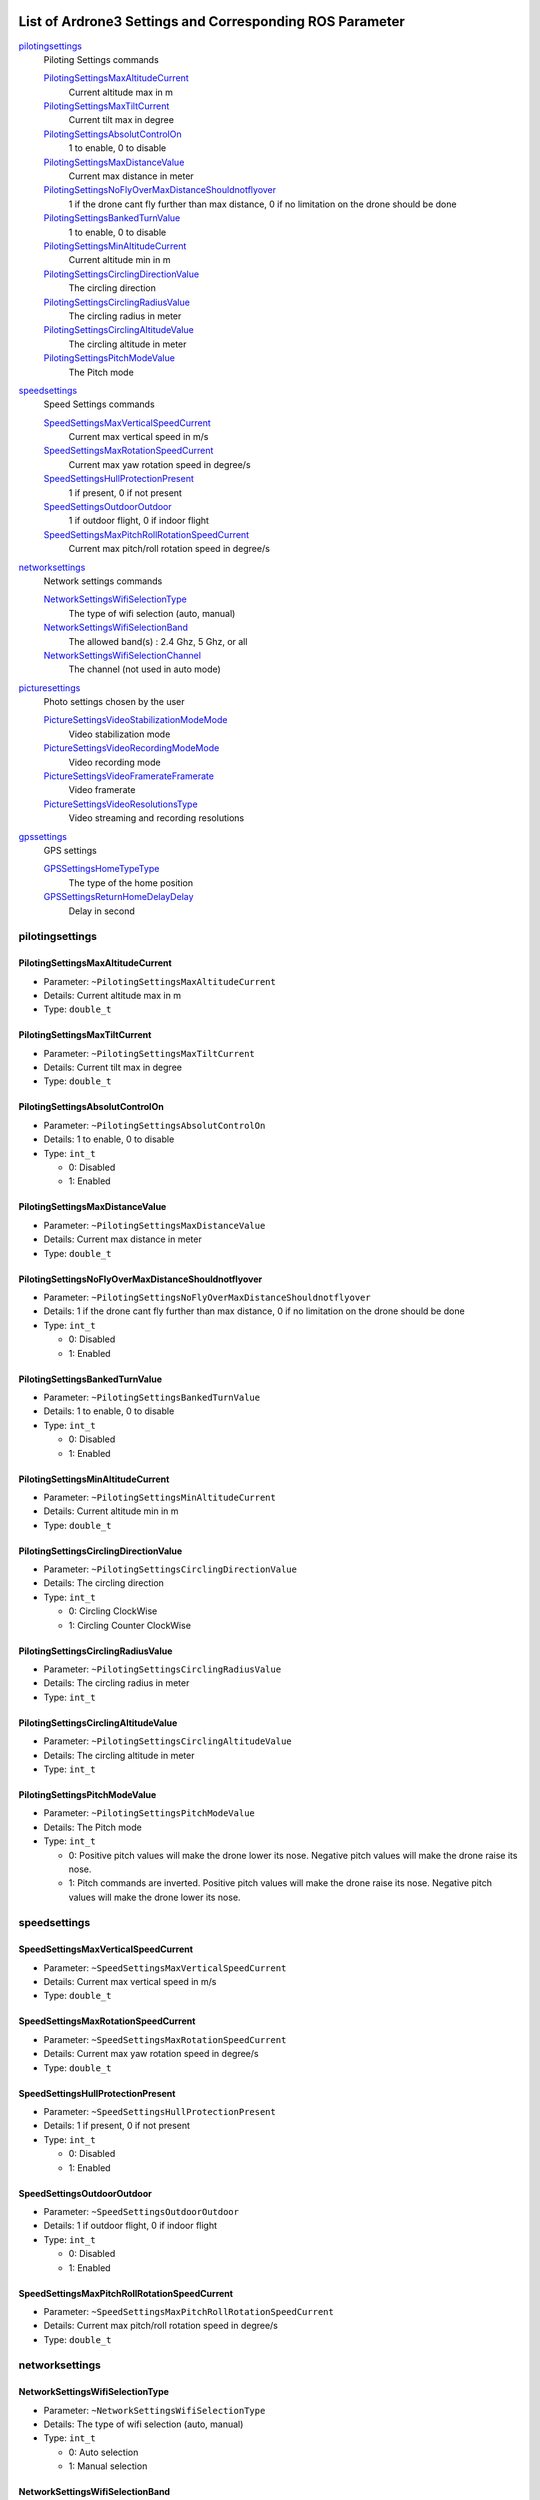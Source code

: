  .. Ardrone3_settings_param.rst
 .. auto-generated from https://raw.githubusercontent.com/Parrot-Developers/arsdk-xml/ab28dab91845cd36c4d7002b55f70805deaff3c8/xml/ardrone3.xml
 .. Do not modify this file by hand. Check scripts/meta folder for generator files.

*****************************************************************************************
List of Ardrone3 Settings and Corresponding ROS Parameter
*****************************************************************************************

`pilotingsettings`_
  Piloting Settings commands

  `PilotingSettingsMaxAltitudeCurrent`_
   Current altitude max in m
  `PilotingSettingsMaxTiltCurrent`_
   Current tilt max in degree
  `PilotingSettingsAbsolutControlOn`_
   1 to enable, 0 to disable
  `PilotingSettingsMaxDistanceValue`_
   Current max distance in meter
  `PilotingSettingsNoFlyOverMaxDistanceShouldnotflyover`_
   1 if the drone cant fly further than max distance, 0 if no limitation on the drone should be done
  `PilotingSettingsBankedTurnValue`_
   1 to enable, 0 to disable
  `PilotingSettingsMinAltitudeCurrent`_
   Current altitude min in m
  `PilotingSettingsCirclingDirectionValue`_
   The circling direction
  `PilotingSettingsCirclingRadiusValue`_
   The circling radius in meter
  `PilotingSettingsCirclingAltitudeValue`_
   The circling altitude in meter
  `PilotingSettingsPitchModeValue`_
   The Pitch mode

`speedsettings`_
  Speed Settings commands

  `SpeedSettingsMaxVerticalSpeedCurrent`_
   Current max vertical speed in m/s
  `SpeedSettingsMaxRotationSpeedCurrent`_
   Current max yaw rotation speed in degree/s
  `SpeedSettingsHullProtectionPresent`_
   1 if present, 0 if not present
  `SpeedSettingsOutdoorOutdoor`_
   1 if outdoor flight, 0 if indoor flight
  `SpeedSettingsMaxPitchRollRotationSpeedCurrent`_
   Current max pitch/roll rotation speed in degree/s

`networksettings`_
  Network settings commands

  `NetworkSettingsWifiSelectionType`_
   The type of wifi selection (auto, manual)
  `NetworkSettingsWifiSelectionBand`_
   The allowed band(s) : 2.4 Ghz, 5 Ghz, or all
  `NetworkSettingsWifiSelectionChannel`_
   The channel (not used in auto mode)

`picturesettings`_
  Photo settings chosen by the user

  `PictureSettingsVideoStabilizationModeMode`_
   Video stabilization mode
  `PictureSettingsVideoRecordingModeMode`_
   Video recording mode
  `PictureSettingsVideoFramerateFramerate`_
   Video framerate
  `PictureSettingsVideoResolutionsType`_
   Video streaming and recording resolutions

`gpssettings`_
  GPS settings

  `GPSSettingsHomeTypeType`_
   The type of the home position
  `GPSSettingsReturnHomeDelayDelay`_
   Delay in second


pilotingsettings
===========================================================
PilotingSettingsMaxAltitudeCurrent
-----------------------------------------------------------
* Parameter: ``~PilotingSettingsMaxAltitudeCurrent``
* Details: Current altitude max in m
* Type: ``double_t``
PilotingSettingsMaxTiltCurrent
-----------------------------------------------------------
* Parameter: ``~PilotingSettingsMaxTiltCurrent``
* Details: Current tilt max in degree
* Type: ``double_t``
PilotingSettingsAbsolutControlOn
-----------------------------------------------------------
* Parameter: ``~PilotingSettingsAbsolutControlOn``
* Details: 1 to enable, 0 to disable
* Type: ``int_t``

  * 0: Disabled
  * 1: Enabled

PilotingSettingsMaxDistanceValue
-----------------------------------------------------------
* Parameter: ``~PilotingSettingsMaxDistanceValue``
* Details: Current max distance in meter
* Type: ``double_t``
PilotingSettingsNoFlyOverMaxDistanceShouldnotflyover
-----------------------------------------------------------
* Parameter: ``~PilotingSettingsNoFlyOverMaxDistanceShouldnotflyover``
* Details: 1 if the drone cant fly further than max distance, 0 if no limitation on the drone should be done
* Type: ``int_t``

  * 0: Disabled
  * 1: Enabled

PilotingSettingsBankedTurnValue
-----------------------------------------------------------
* Parameter: ``~PilotingSettingsBankedTurnValue``
* Details: 1 to enable, 0 to disable
* Type: ``int_t``

  * 0: Disabled
  * 1: Enabled

PilotingSettingsMinAltitudeCurrent
-----------------------------------------------------------
* Parameter: ``~PilotingSettingsMinAltitudeCurrent``
* Details: Current altitude min in m
* Type: ``double_t``
PilotingSettingsCirclingDirectionValue
-----------------------------------------------------------
* Parameter: ``~PilotingSettingsCirclingDirectionValue``
* Details: The circling direction
* Type: ``int_t``

  * 0: Circling ClockWise
  * 1: Circling Counter ClockWise

PilotingSettingsCirclingRadiusValue
-----------------------------------------------------------
* Parameter: ``~PilotingSettingsCirclingRadiusValue``
* Details: The circling radius in meter
* Type: ``int_t``
PilotingSettingsCirclingAltitudeValue
-----------------------------------------------------------
* Parameter: ``~PilotingSettingsCirclingAltitudeValue``
* Details: The circling altitude in meter
* Type: ``int_t``
PilotingSettingsPitchModeValue
-----------------------------------------------------------
* Parameter: ``~PilotingSettingsPitchModeValue``
* Details: The Pitch mode
* Type: ``int_t``

  * 0: Positive pitch values will make the drone lower its nose. Negative pitch values will make the drone raise its nose.
  * 1: Pitch commands are inverted. Positive pitch values will make the drone raise its nose. Negative pitch values will make the drone lower its nose.

speedsettings
===========================================================
SpeedSettingsMaxVerticalSpeedCurrent
-----------------------------------------------------------
* Parameter: ``~SpeedSettingsMaxVerticalSpeedCurrent``
* Details: Current max vertical speed in m/s
* Type: ``double_t``
SpeedSettingsMaxRotationSpeedCurrent
-----------------------------------------------------------
* Parameter: ``~SpeedSettingsMaxRotationSpeedCurrent``
* Details: Current max yaw rotation speed in degree/s
* Type: ``double_t``
SpeedSettingsHullProtectionPresent
-----------------------------------------------------------
* Parameter: ``~SpeedSettingsHullProtectionPresent``
* Details: 1 if present, 0 if not present
* Type: ``int_t``

  * 0: Disabled
  * 1: Enabled

SpeedSettingsOutdoorOutdoor
-----------------------------------------------------------
* Parameter: ``~SpeedSettingsOutdoorOutdoor``
* Details: 1 if outdoor flight, 0 if indoor flight
* Type: ``int_t``

  * 0: Disabled
  * 1: Enabled

SpeedSettingsMaxPitchRollRotationSpeedCurrent
-----------------------------------------------------------
* Parameter: ``~SpeedSettingsMaxPitchRollRotationSpeedCurrent``
* Details: Current max pitch/roll rotation speed in degree/s
* Type: ``double_t``
networksettings
===========================================================
NetworkSettingsWifiSelectionType
-----------------------------------------------------------
* Parameter: ``~NetworkSettingsWifiSelectionType``
* Details: The type of wifi selection (auto, manual)
* Type: ``int_t``

  * 0: Auto selection
  * 1: Manual selection

NetworkSettingsWifiSelectionBand
-----------------------------------------------------------
* Parameter: ``~NetworkSettingsWifiSelectionBand``
* Details: The allowed band(s) : 2.4 Ghz, 5 Ghz, or all
* Type: ``int_t``

  * 0: 2.4 GHz band
  * 1: 5 GHz band
  * 2: Both 2.4 and 5 GHz bands

NetworkSettingsWifiSelectionChannel
-----------------------------------------------------------
* Parameter: ``~NetworkSettingsWifiSelectionChannel``
* Details: The channel (not used in auto mode)
* Type: ``int_t``
picturesettings
===========================================================
PictureSettingsVideoStabilizationModeMode
-----------------------------------------------------------
* Parameter: ``~PictureSettingsVideoStabilizationModeMode``
* Details: Video stabilization mode
* Type: ``int_t``

  * 0: Video flat on roll and pitch
  * 1: Video flat on pitch only
  * 2: Video flat on roll only
  * 3: Video follows drone angles

PictureSettingsVideoRecordingModeMode
-----------------------------------------------------------
* Parameter: ``~PictureSettingsVideoRecordingModeMode``
* Details: Video recording mode
* Type: ``int_t``

  * 0: Maximize recording quality.
  * 1: Maximize recording time.

PictureSettingsVideoFramerateFramerate
-----------------------------------------------------------
* Parameter: ``~PictureSettingsVideoFramerateFramerate``
* Details: Video framerate
* Type: ``int_t``

  * 0: 23.976 frames per second.
  * 1: 25 frames per second.
  * 2: 29.97 frames per second.

PictureSettingsVideoResolutionsType
-----------------------------------------------------------
* Parameter: ``~PictureSettingsVideoResolutionsType``
* Details: Video streaming and recording resolutions
* Type: ``int_t``

  * 0: 1080p recording, 480p streaming.
  * 1: 720p recording, 720p streaming.

gpssettings
===========================================================
GPSSettingsHomeTypeType
-----------------------------------------------------------
* Parameter: ``~GPSSettingsHomeTypeType``
* Details: The type of the home position
* Type: ``int_t``

  * 0: The drone will try to return to the take off position
  * 1: The drone will try to return to the pilot position
  * 2: The drone will try to return to the target of the current (or last) follow me

GPSSettingsReturnHomeDelayDelay
-----------------------------------------------------------
* Parameter: ``~GPSSettingsReturnHomeDelayDelay``
* Details: Delay in second
* Type: ``int_t``

